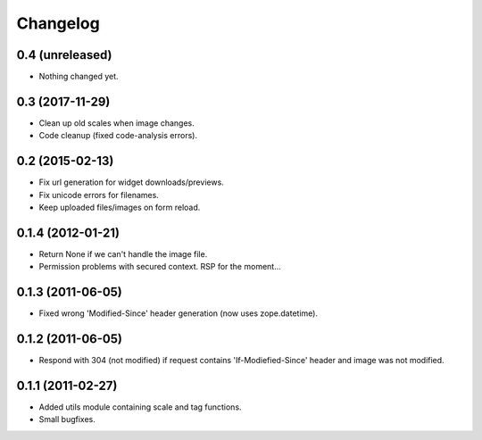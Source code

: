 Changelog
=========

0.4 (unreleased)
----------------

- Nothing changed yet.


0.3 (2017-11-29)
----------------

- Clean up old scales when image changes.
- Code cleanup (fixed code-analysis errors).


0.2 (2015-02-13)
----------------

- Fix url generation for widget downloads/previews.
- Fix unicode errors for filenames.
- Keep uploaded files/images on form reload.


0.1.4 (2012-01-21)
------------------

- Return None if we can't handle the image file.
- Permission problems with secured context. RSP for the moment...


0.1.3 (2011-06-05)
------------------

- Fixed wrong 'Modified-Since' header generation (now uses zope.datetime).


0.1.2 (2011-06-05)
------------------

- Respond with 304 (not modified) if request contains 'If-Modiefied-Since' header and image was not modified.


0.1.1 (2011-02-27)
------------------

- Added utils module containing scale and tag functions.
- Small bugfixes.
